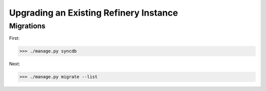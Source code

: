 .. include global.rst

Upgrading an Existing Refinery Instance
=======================================

Migrations
----------

First:

>>> ./manage.py syncdb

Next:

>>> ./manage.py migrate --list

